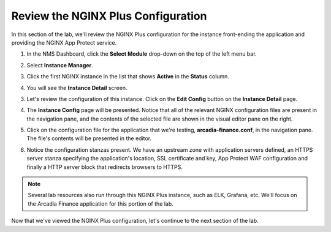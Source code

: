 Review the NGINX Plus Configuration
===================================

In this section of the lab, we'll review the NGINX Plus configuration for the instance front-ending the application and providing the NGINX App Protect service.

1. In the NMS Dashboard, click the **Select Module** drop-down on the top of the left menu bar.

.. image:: images/nms_instance_manager_dropdown.png

2. Select **Instance Manager**.

.. image:: images/nms_instance_manager_dropdown_selection.png

3. Click the first NGINX instance in the list that shows **Active** in the **Status** column. 

.. image:: images/nms_instance_manager_active_instance.png

4. You will see the **Instance Detail** screen.

.. image:: images/nms_instance_details.png

3. Let's review the configuration of this instance. Click on the **Edit Config** button on the **Instance Detail** page.

.. image:: images/nms_instance_detail_edit_config.png

4. The **Instance Config** page will be presented. Notice that all of the relevant NGINX configuration files are present in the navigation pane, and the contents of the selected file are shown in the visual editor pane on the right.

.. image:: images/nms_instance_config.png

5. Click on the configuration file for the application that we're testing, **arcadia-finance.conf**, in the navigation pane. The file's contents will be presented in the editor.

.. image:: images/nms_arcadia_config.png

6. Notice the configuration stanzas present. We have an upstream zone with application servers defined, an HTTPS server stanza specifying the application's location, SSL certificate and key, App Protect WAF configuration and finally a HTTP server block that redirects browsers to HTTPS. 

.. image:: images/arcadia_config_file.png
.. note:: Several lab resources also run through this NGINX Plus instance, such as ELK, Grafana, etc. We'll focus on the Arcadia Finance application for this portion of the lab.

Now that we've viewed the NGINX Plus configuration, let's continue to the next section of the lab.
